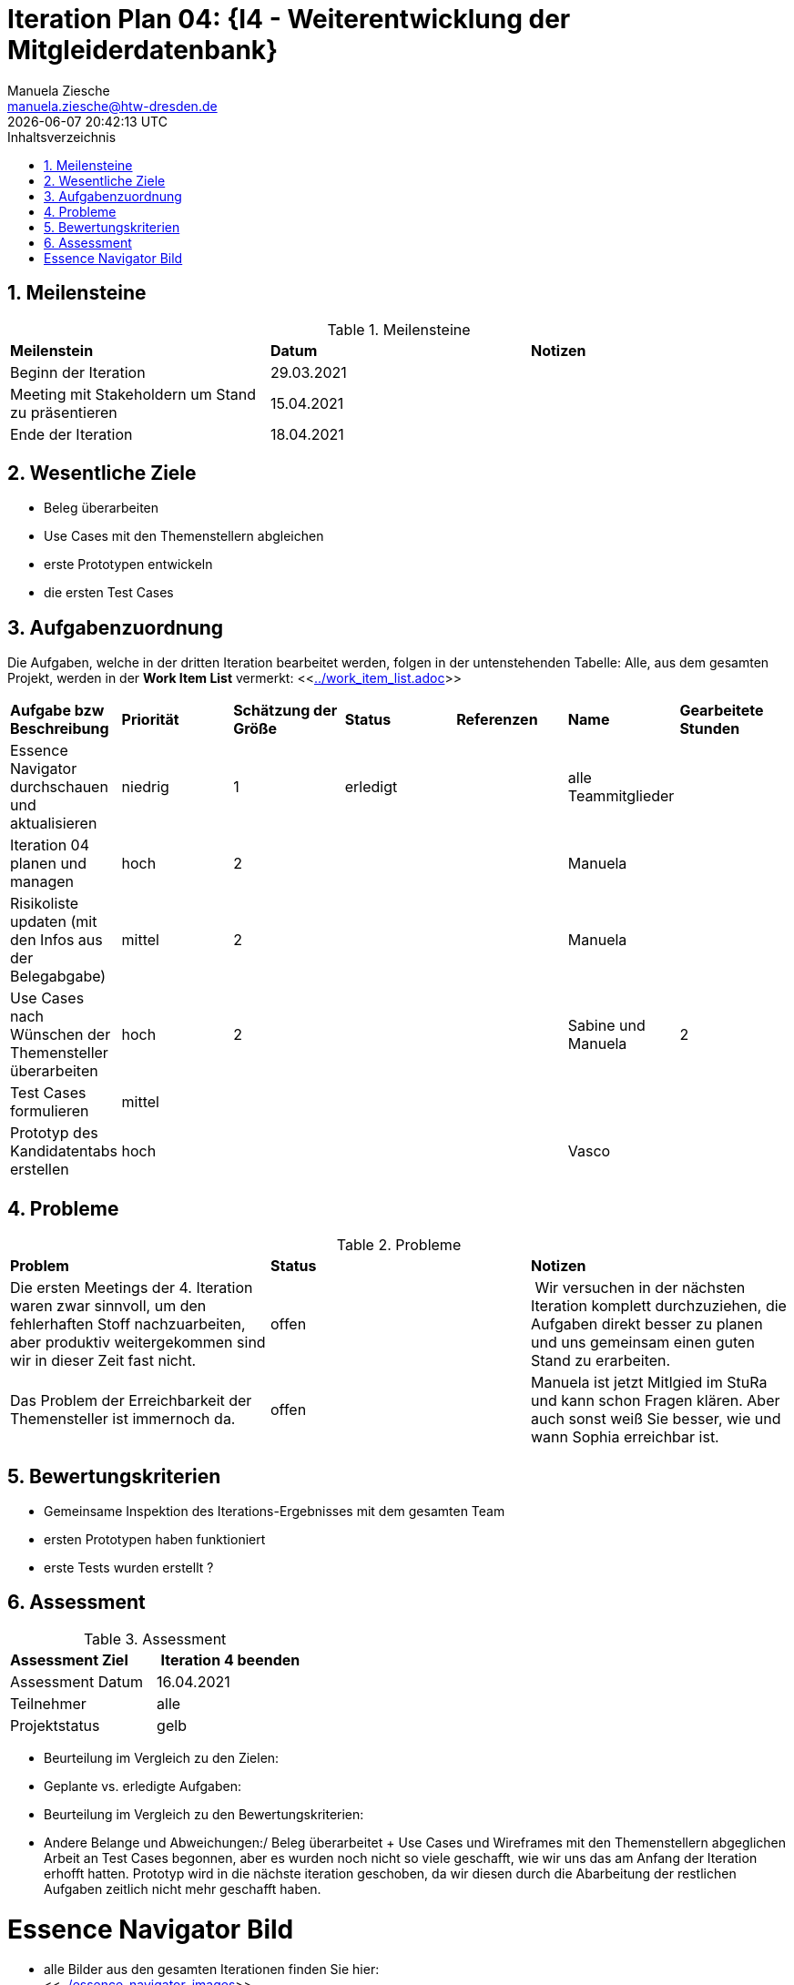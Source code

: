 = Iteration Plan 04: {I4 - Weiterentwicklung der Mitgleiderdatenbank}
Manuela Ziesche <manuela.ziesche@htw-dresden.de>
{localdatetime}
:toc: 
:toc-title: Inhaltsverzeichnis
:sectnums:
:source-highlighter: highlightjs


== Meilensteine

.Meilensteine
|===
| *Meilenstein* | *Datum* | *Notizen*
| Beginn der Iteration | 29.03.2021 |
| Meeting mit Stakeholdern um Stand zu präsentieren| 15.04.2021 |
| Ende der Iteration | 18.04.2021 |
|===

== Wesentliche Ziele

- Beleg überarbeiten
- Use Cases mit den Themenstellern abgleichen
- erste Prototypen entwickeln
- die ersten Test Cases 

== Aufgabenzuordnung

Die Aufgaben, welche in der dritten Iteration bearbeitet werden, folgen in der untenstehenden Tabelle:
Alle, aus dem gesamten Projekt, werden in der *Work Item List* vermerkt:  <<link:../work_item_list.adoc[]>>

|===
| *Aufgabe bzw Beschreibung* | *Priorität* | *Schätzung der Größe* | *Status* | *Referenzen* | *Name* | *Gearbeitete Stunden* 
| Essence Navigator durchschauen und aktualisieren | niedrig | 1 | erledigt |  | alle Teammitglieder |  
| Iteration 04 planen und managen | hoch | 2 |  | | Manuela | 
| Risikoliste updaten (mit den Infos aus der Belegabgabe) | mittel | 2 | |  | Manuela | 
| Use Cases nach Wünschen der Themensteller überarbeiten | hoch | 2 | | | Sabine und Manuela | 2
| Test Cases formulieren | mittel | | | | | 
| Prototyp des Kandidatentabs erstellen | hoch | | | | Vasco | 
|===

== Probleme 

.Probleme
|===
| *Problem* | *Status* | *Notizen*
| Die ersten Meetings der 4. Iteration waren zwar sinnvoll, um den fehlerhaften Stoff nachzuarbeiten, aber produktiv weitergekommen sind wir in dieser Zeit fast nicht. | offen | Wir versuchen in der nächsten Iteration komplett durchzuziehen, die Aufgaben direkt besser zu planen und uns gemeinsam einen guten Stand zu erarbeiten.
| Das Problem der Erreichbarkeit der Themensteller ist immernoch da. | offen | Manuela ist jetzt Mitlgied im StuRa und kann schon Fragen klären. Aber auch sonst weiß Sie besser, wie und wann Sophia erreichbar ist.
|===


== Bewertungskriterien

- Gemeinsame Inspektion des Iterations-Ergebnisses mit dem gesamten Team
- ersten Prototypen haben funktioniert
- erste Tests wurden erstellt ?

== Assessment

.Assessment
|===
|*Assessment Ziel* | *Iteration 4 beenden*
|Assessment Datum | 16.04.2021
| Teilnehmer | alle
| Projektstatus | gelb
|===

- Beurteilung im Vergleich zu den Zielen:
- Geplante vs. erledigte Aufgaben:
- Beurteilung im Vergleich zu den Bewertungskriterien:
- Andere Belange und Abweichungen:/ 
Beleg überarbeitet + Use Cases und Wireframes mit den Themenstellern abgeglichen
Arbeit an Test Cases begonnen, aber es wurden noch nicht so viele geschafft, wie wir uns das am Anfang der Iteration erhofft hatten.
Prototyp wird in die nächste iteration geschoben, da wir diesen durch die Abarbeitung der restlichen Aufgaben zeitlich nicht mehr geschafft haben.

= Essence Navigator Bild

- alle Bilder aus den gesamten Iterationen finden Sie hier: +
<<link:../essence_navigator_images[]>> 

- Bild von der vierten Iteration

//image::../docs/project_management/essence_navigator_images/Essence_Navigator_Iteration04.png[]